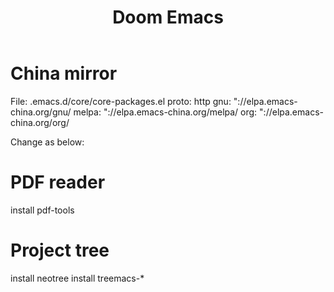 #+TITLE: Doom Emacs
#+DESCRIPTION doom emacs configuration
#+AUTHOR fannyxl
* China mirror
File: .emacs.d/core/core-packages.el
proto: http
gnu: "://elpa.emacs-china.org/gnu/
melpa: "://elpa.emacs-china.org/melpa/
org: "://elpa.emacs-china.org/org/

Change as below:
[[./images/20200517153354.png]]

* PDF reader
install pdf-tools

* Project tree
install neotree
install treemacs-*
